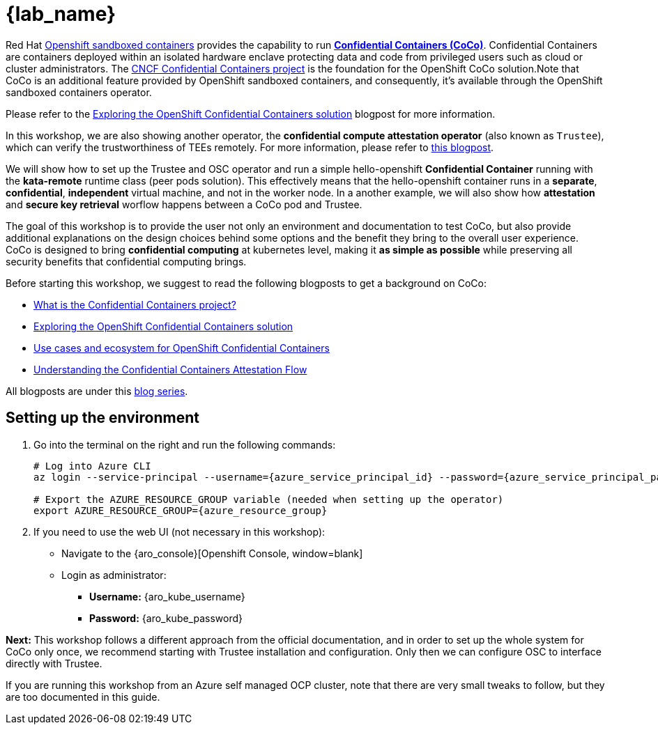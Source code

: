 = {lab_name}

Red Hat https://docs.redhat.com/en/documentation/openshift_sandboxed_containers[Openshift sandboxed containers, window=blank] provides the capability to run https://www.redhat.com/en/blog/learn-about-confidential-containers[**Confidential Containers (CoCo)**, window=blank]. Confidential Containers are containers deployed within an isolated hardware enclave protecting data and code from privileged users such as cloud or cluster administrators. The https://confidentialcontainers.org/[CNCF Confidential Containers project, window=blank] is the foundation for the OpenShift CoCo solution.Note that CoCo is an additional feature provided by OpenShift sandboxed containers, and consequently, it's available through the OpenShift sandboxed containers operator.

Please refer to the https://www.redhat.com/en/blog/exploring-openshift-confidential-containers-solution[Exploring the OpenShift Confidential Containers solution, window=blank] blogpost for more information.

In this workshop, we are also showing another operator, the **confidential compute attestation operator** (also known as `Trustee`), which can verify the trustworthiness of TEEs remotely. For more information, please refer to https://www.redhat.com/en/blog/introducing-confidential-containers-trustee-attestation-services-solution-overview-and-use-cases[this blogpost, window=blank].

We will show how to set up the Trustee and OSC operator and run a simple hello-openshift **Confidential Container** running with the *kata-remote* runtime class (peer pods solution). This effectively means that the hello-openshift container runs in a **separate**, **confidential**, **independent** virtual machine, and not in the worker node. In a another example, we will also show how **attestation** and **secure key retrieval** worflow happens between a CoCo pod and Trustee.

The goal of this workshop is to provide the user not only an environment and documentation to test CoCo, but also provide additional explanations on the design choices behind some options and the benefit they bring to the overall user experience. CoCo is designed to bring **confidential computing** at kubernetes level, making it **as simple as possible** while preserving all security benefits that confidential computing brings.

Before starting this workshop, we suggest to read the following blogposts to get a background on CoCo:

* https://www.redhat.com/en/blog/what-confidential-containers-project[What is the Confidential Containers project?, window=blank]
* https://www.redhat.com/en/blog/exploring-openshift-confidential-containers-solution[Exploring the OpenShift Confidential Containers solution, window=blank]
* https://www.redhat.com/en/blog/use-cases-and-ecosystem-openshift-confidential-containers[Use cases and ecosystem for OpenShift Confidential Containers, window=blank]
* https://www.redhat.com/en/blog/understanding-confidential-containers-attestation-flow[Understanding the Confidential Containers Attestation Flow, window=blank]

All blogposts are under this https://www.redhat.com/en/blog/learn-about-confidential-containers[blog series, window=blank].

[#credentials]
== Setting up the environment

. Go into the terminal on the right and run the following commands:
+
[source,bash]
----
# Log into Azure CLI
az login --service-principal --username={azure_service_principal_id} --password={azure_service_principal_password} --tenant={azure_tenant_id}

# Export the AZURE_RESOURCE_GROUP variable (needed when setting up the operator)
export AZURE_RESOURCE_GROUP={azure_resource_group}
----

. If you need to use the web UI (not necessary in this workshop):
* Navigate to the {aro_console}[Openshift Console, window=blank]
* Login as administrator:
** *Username:* {aro_kube_username}
** *Password:* {aro_kube_password}

**Next:** This workshop follows a different approach from the official documentation, and in order to set up the whole system for CoCo only once, we recommend starting with Trustee installation and configuration. Only then we can configure OSC to interface directly with Trustee.

If you are running this workshop from an Azure self managed OCP cluster, note that there are very small tweaks to follow, but they are too documented in this guide.
